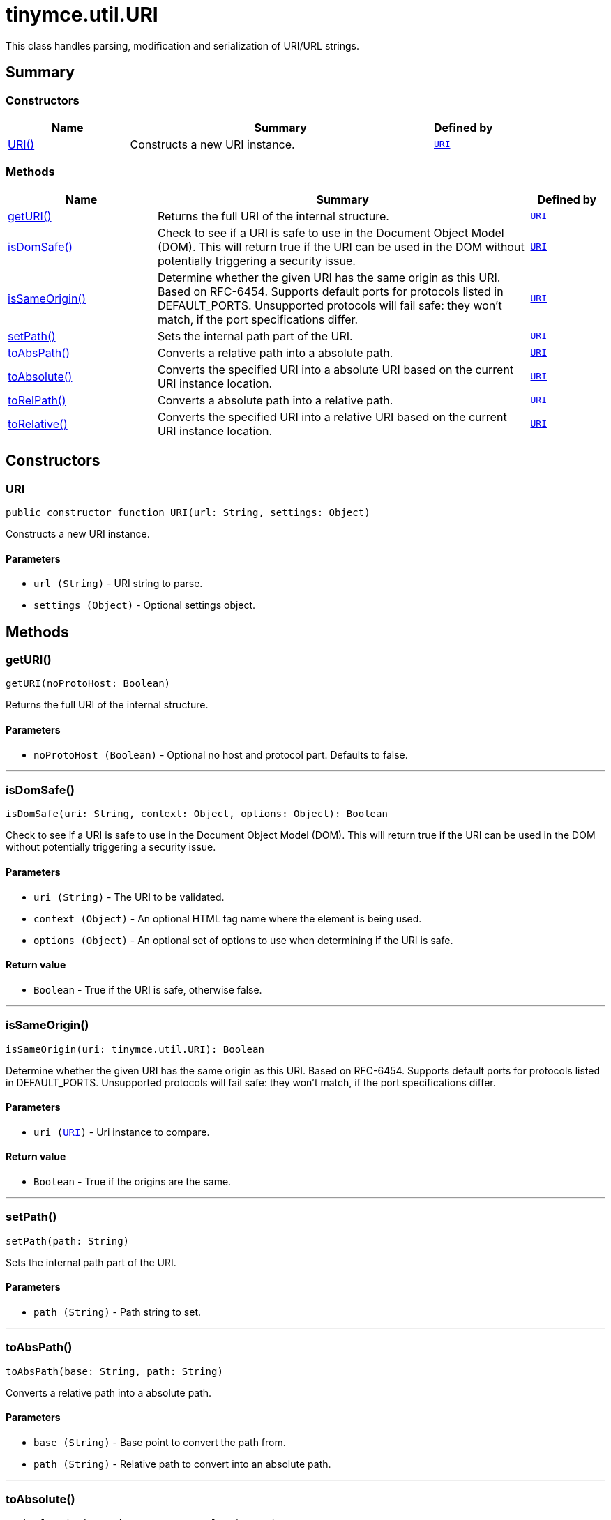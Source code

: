 = tinymce.util.URI
:navtitle: tinymce.util.URI
:description: This class handles parsing, modification and serialization of URI/URL strings.
:keywords: URI, getURI, isDomSafe, isSameOrigin, setPath, toAbsPath, toAbsolute, toRelPath, toRelative
:moxie-type: api

This class handles parsing, modification and serialization of URI/URL strings.

[[summary]]
== Summary

[[constructors-summary]]
=== Constructors
[cols="2,5,1",options="header"]
|===
|Name|Summary|Defined by
|xref:#URI[URI()]|Constructs a new URI instance.|`xref:apis/tinymce.util.uri.adoc[URI]`
|===

[[methods-summary]]
=== Methods
[cols="2,5,1",options="header"]
|===
|Name|Summary|Defined by
|xref:#getURI[getURI()]|Returns the full URI of the internal structure.|`xref:apis/tinymce.util.uri.adoc[URI]`
|xref:#isDomSafe[isDomSafe()]|Check to see if a URI is safe to use in the Document Object Model (DOM). This will return
true if the URI can be used in the DOM without potentially triggering a security issue.|`xref:apis/tinymce.util.uri.adoc[URI]`
|xref:#isSameOrigin[isSameOrigin()]|Determine whether the given URI has the same origin as this URI.  Based on RFC-6454.
Supports default ports for protocols listed in DEFAULT_PORTS.  Unsupported protocols will fail safe: they
won't match, if the port specifications differ.|`xref:apis/tinymce.util.uri.adoc[URI]`
|xref:#setPath[setPath()]|Sets the internal path part of the URI.|`xref:apis/tinymce.util.uri.adoc[URI]`
|xref:#toAbsPath[toAbsPath()]|Converts a relative path into a absolute path.|`xref:apis/tinymce.util.uri.adoc[URI]`
|xref:#toAbsolute[toAbsolute()]|Converts the specified URI into a absolute URI based on the current URI instance location.|`xref:apis/tinymce.util.uri.adoc[URI]`
|xref:#toRelPath[toRelPath()]|Converts a absolute path into a relative path.|`xref:apis/tinymce.util.uri.adoc[URI]`
|xref:#toRelative[toRelative()]|Converts the specified URI into a relative URI based on the current URI instance location.|`xref:apis/tinymce.util.uri.adoc[URI]`
|===

[[constructors]]
== Constructors

[[URI]]
=== URI
[source, javascript]
----
public constructor function URI(url: String, settings: Object)
----
Constructs a new URI instance.

==== Parameters

* `url (String)` - URI string to parse.
* `settings (Object)` - Optional settings object.

[[methods]]
== Methods

[[getURI]]
=== getURI()
[source, javascript]
----
getURI(noProtoHost: Boolean)
----
Returns the full URI of the internal structure.

==== Parameters

* `noProtoHost (Boolean)` - Optional no host and protocol part. Defaults to false.

'''

[[isDomSafe]]
=== isDomSafe()
[source, javascript]
----
isDomSafe(uri: String, context: Object, options: Object): Boolean
----
Check to see if a URI is safe to use in the Document Object Model (DOM). This will return
true if the URI can be used in the DOM without potentially triggering a security issue.

==== Parameters

* `uri (String)` - The URI to be validated.
* `context (Object)` - An optional HTML tag name where the element is being used.
* `options (Object)` - An optional set of options to use when determining if the URI is safe.

==== Return value

* `Boolean` - True if the URI is safe, otherwise false.

'''

[[isSameOrigin]]
=== isSameOrigin()
[source, javascript]
----
isSameOrigin(uri: tinymce.util.URI): Boolean
----
Determine whether the given URI has the same origin as this URI.  Based on RFC-6454.
Supports default ports for protocols listed in DEFAULT_PORTS.  Unsupported protocols will fail safe: they
won't match, if the port specifications differ.

==== Parameters

* `uri (xref:apis/tinymce.util.uri.adoc[URI])` - Uri instance to compare.

==== Return value

* `Boolean` - True if the origins are the same.

'''

[[setPath]]
=== setPath()
[source, javascript]
----
setPath(path: String)
----
Sets the internal path part of the URI.

==== Parameters

* `path (String)` - Path string to set.

'''

[[toAbsPath]]
=== toAbsPath()
[source, javascript]
----
toAbsPath(base: String, path: String)
----
Converts a relative path into a absolute path.

==== Parameters

* `base (String)` - Base point to convert the path from.
* `path (String)` - Relative path to convert into an absolute path.

'''

[[toAbsolute]]
=== toAbsolute()
[source, javascript]
----
toAbsolute(uri: String, noHost: Boolean): String
----
Converts the specified URI into a absolute URI based on the current URI instance location.

==== Examples
[source, javascript]
----
// Converts an relative URL to an absolute URL url will be http://www.site.com/dir/somedir/somefile.htm
const url = new tinymce.util.URI('http://www.site.com/dir/').toAbsolute('somedir/somefile.htm');
----

==== Parameters

* `uri (String)` - URI to convert into a relative path/URI.
* `noHost (Boolean)` - No host and protocol prefix.

==== Return value

* `String` - Absolute URI from the point specified in the current URI instance.

'''

[[toRelPath]]
=== toRelPath()
[source, javascript]
----
toRelPath(base: String, path: String)
----
Converts a absolute path into a relative path.

==== Parameters

* `base (String)` - Base point to convert the path from.
* `path (String)` - Absolute path to convert into a relative path.

'''

[[toRelative]]
=== toRelative()
[source, javascript]
----
toRelative(uri: String): String
----
Converts the specified URI into a relative URI based on the current URI instance location.

==== Examples
[source, javascript]
----
// Converts an absolute URL to an relative URL url will be somedir/somefile.htm
const url = new tinymce.util.URI('http://www.site.com/dir/').toRelative('http://www.site.com/dir/somedir/somefile.htm');
----

==== Parameters

* `uri (String)` - URI to convert into a relative path/URI.

==== Return value

* `String` - Relative URI from the point specified in the current URI instance.

'''
